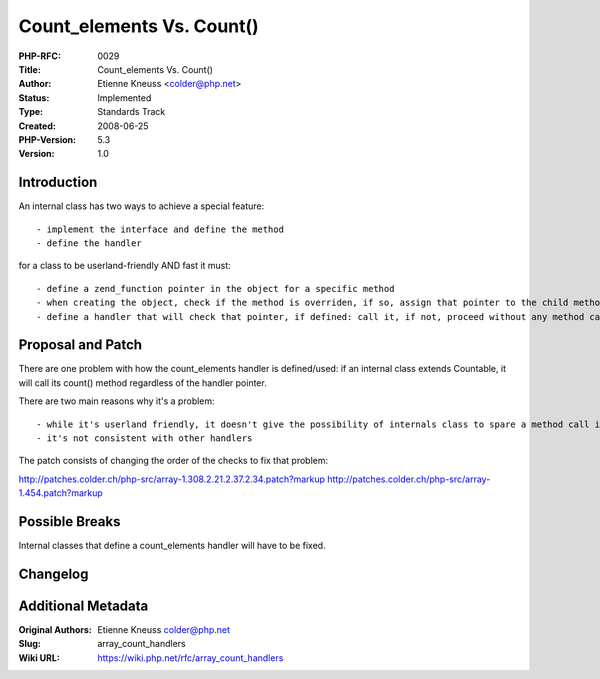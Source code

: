 Count_elements Vs. Count()
==========================

:PHP-RFC: 0029
:Title: Count_elements Vs. Count()
:Author: Etienne Kneuss <colder@php.net>
:Status: Implemented
:Type: Standards Track
:Created: 2008-06-25
:PHP-Version: 5.3
:Version: 1.0

Introduction
------------

An internal class has two ways to achieve a special feature:

::

    - implement the interface and define the method
    - define the handler

for a class to be userland-friendly AND fast it must:

::

    - define a zend_function pointer in the object for a specific method
    - when creating the object, check if the method is overriden, if so, assign that pointer to the child method
    - define a handler that will check that pointer, if defined: call it, if not, proceed without any method call

Proposal and Patch
------------------

There are one problem with how the count_elements handler is
defined/used: if an internal class extends Countable, it will call its
count() method regardless of the handler pointer.

There are two main reasons why it's a problem:

::

    - while it's userland friendly, it doesn't give the possibility of internals class to spare a method call if the method is not overriden.
    - it's not consistent with other handlers

The patch consists of changing the order of the checks to fix that
problem:

http://patches.colder.ch/php-src/array-1.308.2.21.2.37.2.34.patch?markup
http://patches.colder.ch/php-src/array-1.454.patch?markup

Possible Breaks
---------------

Internal classes that define a count_elements handler will have to be
fixed.

Changelog
---------

Additional Metadata
-------------------

:Original Authors: Etienne Kneuss colder@php.net
:Slug: array_count_handlers
:Wiki URL: https://wiki.php.net/rfc/array_count_handlers
